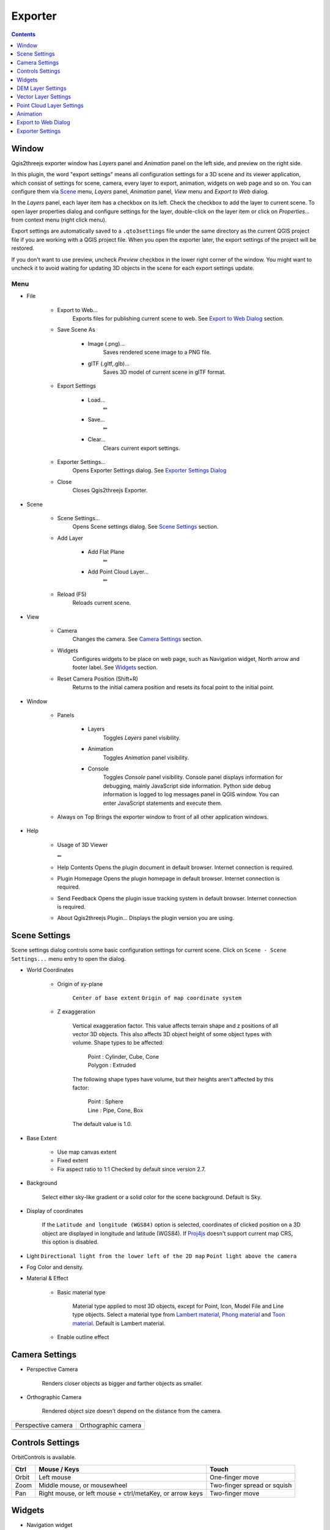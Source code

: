 Exporter
========

.. contents:: Contents
   :local:
   :depth: 1

Window
------

Qgis2threejs exporter window has `Layers` panel and `Animation` panel on the left side, and preview on the right side.

.. image:: ./images/exporter1.png

In this plugin, the word "export settings" means all configuration settings for a 3D scene and its viewer application,
which consist of settings for scene, camera, every layer to export, animation, widgets on web page and so on.
You can configure them via `Scene <#scene>`__ menu, `Layers` panel, `Animation` panel, `View` menu and `Export to Web` dialog.

In the `Layers` panel, each layer item has a checkbox on its left. Check the checkbox to add the layer to current scene.
To open layer properties dialog and configure settings for the layer, double-click on the layer item or click on
`Properties...` from context menu (right click menu).

Export settings are automatically saved to a ``.qto3settings`` file under the same directory
as the current QGIS project file if you are working with a QGIS project file. When you open the exporter later,
the export settings of the project will be restored.

If you don't want to use preview, uncheck `Preview` checkbox in the lower right corner of the window.
You might want to uncheck it to avoid waiting for updating 3D objects in the scene for each export settings update.


Menu
^^^^

* File

   * Export to Web...
      Exports files for publishing current scene to web. See `Export to Web Dialog <#export-to-web-dialog>`__
      section.

   * Save Scene As

      * Image (.png)...
         Saves rendered scene image to a PNG file.

      * glTF (.gltf,.glb)...
         Saves 3D model of current scene in glTF format.

   * Export Settings

      * Load...
         ✏

      * Save...
         ✏

      * Clear...
         Clears current export settings.

   * Exporter Settings...
      Opens Exporter Settings dialog. See `Exporter Settings Dialog <#exporter-settings>`__

   * Close
      Closes Qgis2threejs Exporter.

* Scene

   * Scene Settings...
      Opens Scene settings dialog. See `Scene Settings <#scene-settings>`__ section.

   * Add Layer

      * Add Flat Plane
         ✏

      * Add Point Cloud Layer...
         ✏

   * Reload (F5)
      Reloads current scene.

* View

   * Camera
      Changes the camera. See `Camera Settings <#camera-settings>`__ section.

   * Widgets
      Configures widgets to be place on web page, such as Navigation widget, North arrow and footer label.
      See `Widgets <#widgets>`__ section.

   * Reset Camera Position (Shift+R)
      Returns to the initial camera position and resets its focal point to the initial point.

* Window

   * Panels

      * Layers
         Toggles `Layers` panel visibility.

      * Animation
         Toggles `Animation` panel visibility.

      * Console
         Toggles `Console` panel visibility.
         Console panel displays information for debugging, mainly JavaScript side information.
         Python side debug information is logged to log messages panel in QGIS window.
         You can enter JavaScript statements and execute them.

   * Always on Top
     Brings the exporter window to front of all other application windows.

* Help

   * Usage of 3D Viewer

     ✏

   * Help Contents
     Opens the plugin document in default browser. Internet connection is required.

   * Plugin Homepage
     Opens the plugin homepage in default browser. Internet connection is required.

   * Send Feedback
     Opens the plugin issue tracking system in default browser. Internet connection is required.

   * About Qgis2threejs Plugin...
     Displays the plugin version you are using.


Scene Settings
--------------

Scene settings dialog controls some basic configuration settings for current scene.
Click on ``Scene - Scene Settings...`` menu entry to open the dialog.

.. image:: ./images/dialogs/scene_settings.png
    :scale: 50%
    :align: right

* World Coordinates

   * Origin of xy-plane

      ``Center of base extent``
      ``Origin of map coordinate system``

   * Z exaggeration

      Vertical exaggeration factor. This value affects terrain shape and z
      positions of all vector 3D objects. This also affects 3D object height
      of some object types with volume. Shape types to be affected:

       | Point : Cylinder, Cube, Cone
       | Polygon : Extruded

      The following shape types have volume, but their heights aren't
      affected by this factor:

       | Point : Sphere
       | Line : Pipe, Cone, Box

      The default value is 1.0.

* Base Extent

   * Use map canvas extent

   * Fixed extent

   * Fix aspect ratio to 1:1
     Checked by default since version 2.7.

* Background

   Select either sky-like gradient or a solid color for the scene background.
   Default is Sky.

* Display of coordinates

   If the ``Latitude and longitude (WGS84)`` option is selected,
   coordinates of clicked position on a 3D object are displayed in
   longitude and latitude (WGS84). If
   `Proj4js <https://github.com/proj4js/proj4js>`__ doesn't support current
   map CRS, this option is disabled.


.. image:: ./images/dialogs/scene_settings2.png
    :scale: 50%


* Light
  ``Directional light from the lower left of the 2D map``
  ``Point light above the camera``

* Fog
  Color and density.

* Material & Effect

   * Basic material type

      Material type applied to most 3D objects, except for Point, Icon, Model File and Line type objects.
      Select a material type from
      `Lambert material <https://threejs.org/docs/#api/en/materials/MeshLambertMaterial>`__,
      `Phong material <https://threejs.org/docs/#api/en/materials/MeshPhongMaterial>`__ and
      `Toon material <https://threejs.org/docs/#api/en/materials/MeshToonMaterial>`__.
      Default is Lambert material.

   * Enable outline effect


Camera Settings
---------------

* Perspective Camera

   Renders closer objects as bigger and farther objects as smaller.

* Orthographic Camera

   Rendered object size doesn't depend on the distance from the camera.


.. |persp| image:: ./images/camera/perspective.png
    :alt: perspective camera

.. |ortho| image:: ./images/camera/orthographic.png
    :alt: orthographic camera

=================== ===================
Perspective camera  Orthographic camera
------------------- -------------------
|persp|             |ortho|
=================== ===================

Controls Settings
-----------------

OrbitControls is available.

===== ======================================================== ===========================
Ctrl  Mouse / Keys                                             Touch
===== ======================================================== ===========================
Orbit Left mouse                                               One-finger move
Zoom  Middle mouse, or mousewheel                              Two-finger spread or squish
Pan   Right mouse, or left mouse + ctrl/metaKey, or arrow keys Two-finger move
===== ======================================================== ===========================


Widgets
-------

* Navigation widget

  ✏

* North arrow

   Adds an arrow that indicates the direction of grid North at the lower-left corner of the web page.

* Header/Footer label

   Adds a header label to top-left corner of the web page and/or a footer label to lower-left corner.
   Label text can contain valid HTML tags for styling.


DEM Layer Settings
------------------

.. image:: ./images/dialogs/dem_layer.png
    :scale: 50%

Geometry
^^^^^^^^

* Resampling level

   Select a DEM resolution from several levels. This resolution is used to
   resample the DEM, but is not for texture.

* Clip DEM with polygon layer

   Clips the DEM with a polygon layer. If you have a polygon layer that
   represents the area that elevation data exist or represents drainage basins,
   you might want to use this option.


Material
^^^^^^^^

✏

The material list has one item ``map (canvas)`` by default.
You can add a material to the list by clicking + button, selecting one of ``Select layer(s)``, ``Image file``,
``Solid color`` and ``Map canvas layers``.

* Map canvas layers

   Render a texture image with the current map settings for each DEM block.

* Layer image(s)

   Render a texture image with the selected layer(s) for each DEM block.

* Image file

   Textures the main DEM block with existing image file such as PNG file and JPEG file.
   TIFF is not supported by some browser. See `Image format
   support <https://en.wikipedia.org/wiki/Comparison_of_web_browsers#Image_format_support>`__
   for details.

* Solid color

   To select a color, press the button on the right side.


* Image width (px)

   Select width of image draped on each DEM block. Default value is 1024.

* Opaciy

   Sets opacity of DEM object. 100 is opaque, and 0 is transparent.

* Transparent background

   When map canvas image or layer image is chosen

   Makes image background transparent.

* Enable shading

   Adds a shading effect to DEM surface. Checked by default.

Tiles
^^^^^

✏

* Tiles

   This option enlarges output DEM by placing DEM blocks around the main block of the map canvas extent.
   Size can be selected from odd numbers in the range of 3 to 9. If you select 3, total 9 (=3x3) blocks
   (a center block and 8 surrounding blocks) are output. Roughness can be selected from powers of 2 in
   the range of 1 to 64. If you select 2, grid point spacing of each surrounding block is doubled. It
   means that the number of grid points in the same area becomes 1/4.


.. image:: ./images/dialogs/dem_layer2.png
    :scale: 50%

Other Options
^^^^^^^^^^^^^


* Build sides

   This option adds sides and bottom to each DEM block. The z position of bottom
   in the 3D world is fixed. You can adjust the height of sides by changing
   the value of vertical shift option in the World panel. If you want to
   change color, edit the output JS file directly.

* Add edge lines

   This option adds frame to the DEM. If you want to change color, edit the output
   JS file directly.

* Add quad wireframe

* Name

* Visible on Load

   Whether the layer is visible on page load or not.

* Clickable


Vector Layer Settings
---------------------

.. image:: ./images/dialogs/vector_layer.png
    :scale: 50%

Vector layers are grouped into three types: Point, Line and Polygon.
Common settings for all types:

* Type

  Select a shape type.

* Z coordinate

   * Altitude Mode

      * Absolute

         Altitude is distance above zero-level.

      * Relative to (a DEM layer)

         Altitude is distance above surface of selected DEM.

   * Altitude

      You can use an expression to define altitude of objects above zero-level or
      surface of selected DEM layer. This means that object altitude can be defined
      using field values. The unit is that of the map CRS.

      * Expression

         A numeric value, field or more complex expression (QGIS expressions).

      * Z value / M value

         Uses z coordinate or m value of each vertex. the evaluated value is added to it.

         These options can be chosen when the layer geometries have z coordinates or m values.
         Cannot be chosen when the object type is Extruded or Overlay.

* Geometry and Material

   Usually, there are options to set object color and transparency. Refer
   to the links below for each object type specific settings. The unit of
   value for object size is that of the map CRS.

* Feature

   Select the features to be exported.

   * All features

      All features of the layer are exported.

   * Features that intersect with map canvas extent

      Features on the map canvas are exported.

      * Clip geometries

         This option is available with Line/Polygon layer. If checked, geometries are clipped by the extent of map canvas.

* Attributes

   If the export attributes option is checked, attributes are exported with
   feature geometries. Attributes are displayed when you click an object on
   web browser.

.. image:: ./images/dialogs/vector_layer2.png
    :scale: 50%

* Labels

   This combo box is not available when layer type is line.

   * Show labels
     a label is displayed above each object.
   * Position
   * Text
   * Fill background
   * Connector

.. image:: ./images/dialogs/vector_layer3.png
    :scale: 50%

* Others

  * Name

  * Visible on Load

    Whether the layer is visible on page load or not.

  * Clickable


Point
^^^^^

Point layers in the project are listed as the child items. The following
shape types are available:

   Sphere, Cylinder, Cone, Box, Disk, Plane, Model File

See :ref:`object-types-point-layer` section in :doc:`ObjectTypes` page for each object type specific settings.

Line
^^^^

Line layers in the project are listed as the child items. The following
shape types are available:

   Line, Pipe, Cone, Box, Wall

See :ref:`object-types-line-layer` section in :doc:`ObjectTypes` page for each object type specific settings.

Polygon
^^^^^^^

Polygon layers in the project are listed as the child items. The
following shape types are available:

   Polygon, Extruded, Overlay

See :ref:`object-types-polygon-layer` section in :doc:`ObjectTypes` page for each object type specific settings.


.. image:: ./images/dialogs/vector_layer3.png
    :scale: 50%


Point Cloud Layer Settings
--------------------------

✏

* Information

* Material

  * Color type

  * Opacity

* Other options
  * Name
  * Show bounding boxes
  * Visible on load
  * Clickable

.. _animation:

Animation
---------

Animation panel
^^^^^^^^^^^^^^^

✏

* Camera Motion

  Group and keyframe item.

* Layer

  * Texture change
  * Growing line
  * Change opacity

* Tween

.. image:: ./images/animation/tween.png
   :width: 50%


Keyframe dialog
^^^^^^^^^^^^^^^

.. image:: ./images/dialogs/keyframe_camera.png
   :width: 50%

✏


.. _export_web_dialog:

Export to Web Dialog
--------------------

.. image:: ./images/dialogs/export_to_web.png
   :width: 50%

* Output directory and HTML Filename

   Select output HTML file path. Usually, a js file with the same file
   title that contains whole data of geometries and images is output into
   the same directory, and some JavaScript library files are copied
   into the directory. Leave this empty to output into temporary
   directory. Temporary files are removed when you close the QGIS
   application.

* Page title

  ✏

* Preserve the Current Viewpoint

  If checked, the current viewpoint of the preview is used as initial viewpoint.

* Enable the Viewer to Run Locally

  If checked, export all scene data to a .js file to avoid web browser's same origin policy
  security restrictions. You can view the exported scene without uploading it to a web
  server, although the total file size will increase and it will take longer to load.


* Template

   Select a template from available templates:

   * 3DViewer

      This template is a 3D viewer without any additional UI library.

   * 3DViewer(dat-gui)

      This template has a `dat-gui <https://code.google.com/p/dat-gui/>`__
      panel, which makes it possible to toggle layer visibility, adjust layer
      opacity and add a horizontal plane movable in the vertical direction.

   * Mobile

      This is a template for mobile devices, which has mobile friendly GUI,
      device orientation controls and AR feature. In order to use the AR feature
      (Camera and GPS), you need to upload exported files to a web server that
      supports SSL.

      * Magnetic North Direction
         Magnetic North direction clockwise from the upper direction of the map, in degrees.
         This value will be set to 0 if map canvas is rotated so that magnetic North direction is
         same as the map upper direction. Otherwise, the value should be determined taking account of
         grid magnetic angle (angle between grid North and magnetic North) and map rotation.
         Used to determine device camera direction.

* Animation and Narrative

   ✏

   * Start animation once the scene has been loaded


* Export button

   Exporting starts when you press the Export button. When the exporting has
   been done and `Open exported page in web browser` option is checked, the
   exported page is opened in default web browser (or a web browser specified
   in `Exporter Settings <#exporter-settings>`__).



Exporter Settings
-----------------

.. image:: ./images/dialogs/plugin_settings.png
   :width: 50%

* Web browser path

   If you want to run the exported viewer with a web browser other than the default browser,
   enter path to the web browser in this input box.
   See `Browser Support <https://github.com/minorua/Qgis2threejs/wiki/Browser-Support>`__ wiki page.


* Optional Features

   See `Plugins <https://github.com/minorua/Qgis2threejs/wiki/Plugins>`__ wiki page.
